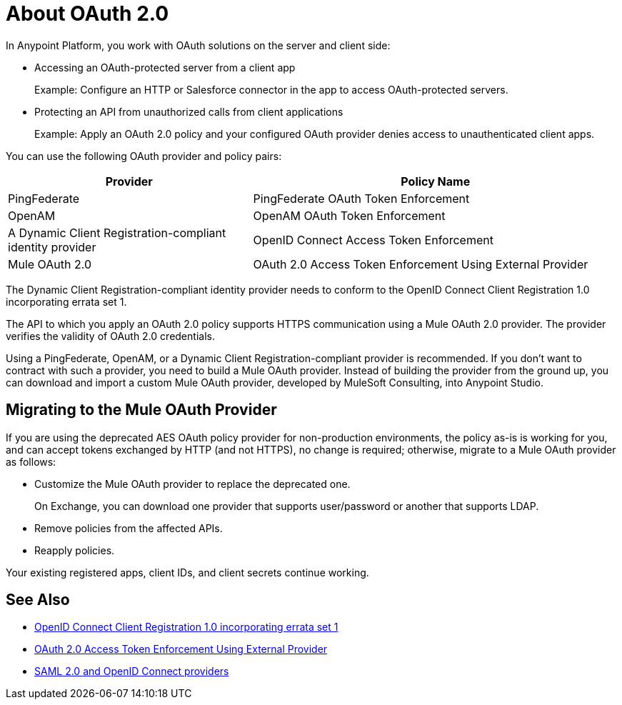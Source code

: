 = About OAuth 2.0
:meta-audience: Developer
:meta-job-phase: Implement
:meta-job:
:meta-exp-level: Expert
:meta-feature: oauth
:meta-keywords: oauth, oauth provider, authentication
:meta-synonym: 
:meta-product: API Manager, Studio, Mule
:meta-applies-to:

In Anypoint Platform, you work with OAuth solutions on the server and client side:

* Accessing an OAuth-protected server from a client app
+
Example: Configure an HTTP or Salesforce connector in the app to access OAuth-protected servers.
+
* Protecting an API from unauthorized calls from client applications
+
Example: Apply an OAuth 2.0 policy and your configured OAuth provider denies access to unauthenticated client apps.

You can use the following OAuth provider and policy pairs:

[%header,cols="40a,60a"]
|===
| Provider | Policy Name
| PingFederate | PingFederate OAuth Token Enforcement
| OpenAM | OpenAM OAuth Token Enforcement
| A Dynamic Client Registration-compliant identity provider  | OpenID Connect Access Token Enforcement
| Mule OAuth 2.0 | OAuth 2.0 Access Token Enforcement Using External Provider
|===

The Dynamic Client Registration-compliant identity provider needs to conform to the OpenID Connect Client Registration 1.0 incorporating errata set 1.

The API to which you apply an OAuth 2.0 policy supports HTTPS communication using a Mule OAuth 2.0 provider. The provider verifies the validity of OAuth 2.0 credentials. 

Using a PingFederate, OpenAM, or a Dynamic Client Registration-compliant provider is recommended. If you don't want to contract with such a provider, you need to build a Mule OAuth provider. Instead of building the provider from the ground up, you can download and import a custom Mule OAuth provider, developed by MuleSoft Consulting, into Anypoint Studio.

== Migrating to the Mule OAuth Provider

If you are using the deprecated AES OAuth policy provider for non-production environments, the policy as-is is working for you, and can accept tokens exchanged by HTTP (and not HTTPS), no change is required; otherwise, migrate to a Mule OAuth provider as follows:

* Customize the Mule OAuth provider to replace the deprecated one.
+
On Exchange, you can download one provider that supports user/password or another that supports LDAP.
+
* Remove policies from the affected APIs.
* Reapply policies.

Your existing registered apps, client IDs, and client secrets continue working.

== See Also

* link:https://openid.net/specs/openid-connect-registration-1_0.html[OpenID Connect Client Registration 1.0 incorporating errata set 1]
* link:/api-manager/v/1.x/external-oauth-2.0-token-validation-policy[OAuth 2.0 Access Token Enforcement Using External Provider]
* link:/access-management/external-identity[SAML 2.0 and OpenID Connect providers]
